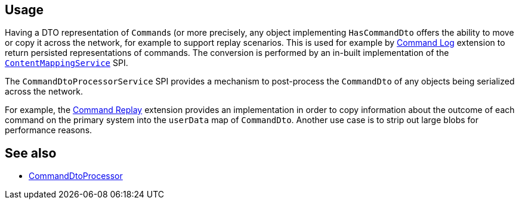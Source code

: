 
:Notice: Licensed to the Apache Software Foundation (ASF) under one or more contributor license agreements. See the NOTICE file distributed with this work for additional information regarding copyright ownership. The ASF licenses this file to you under the Apache License, Version 2.0 (the "License"); you may not use this file except in compliance with the License. You may obtain a copy of the License at. http://www.apache.org/licenses/LICENSE-2.0 . Unless required by applicable law or agreed to in writing, software distributed under the License is distributed on an "AS IS" BASIS, WITHOUT WARRANTIES OR  CONDITIONS OF ANY KIND, either express or implied. See the License for the specific language governing permissions and limitations under the License.


== Usage

Having a DTO representation of ``Command``s (or more precisely, any object implementing `HasCommandDto` offers the ability to move or copy it across the network, for example to support replay scenarios.
This is used for example by xref:extensions:command-log:about.adoc[Command Log] extension to return persisted representations of commands.
The conversion is performed by an in-built implementation of the xref:system:generated:index/applib/services/conmap/ContentMappingService.adoc[`ContentMappingService`] SPI.

The `CommandDtoProcessorService` SPI provides a mechanism to post-process the `CommandDto` of any objects being serialized across the network.

For example, the xref:extensions:command-replay:about.adoc[Command Replay] extension provides an implementation in order to copy information about the outcome of each command on the primary system into the `userData` map of `CommandDto`.
Another use case is to strip out large blobs for performance reasons.


== See also

* xref:system:generated:index/applib/services/commanddto/processor/CommandDtoProcessor.adoc[CommandDtoProcessor]

